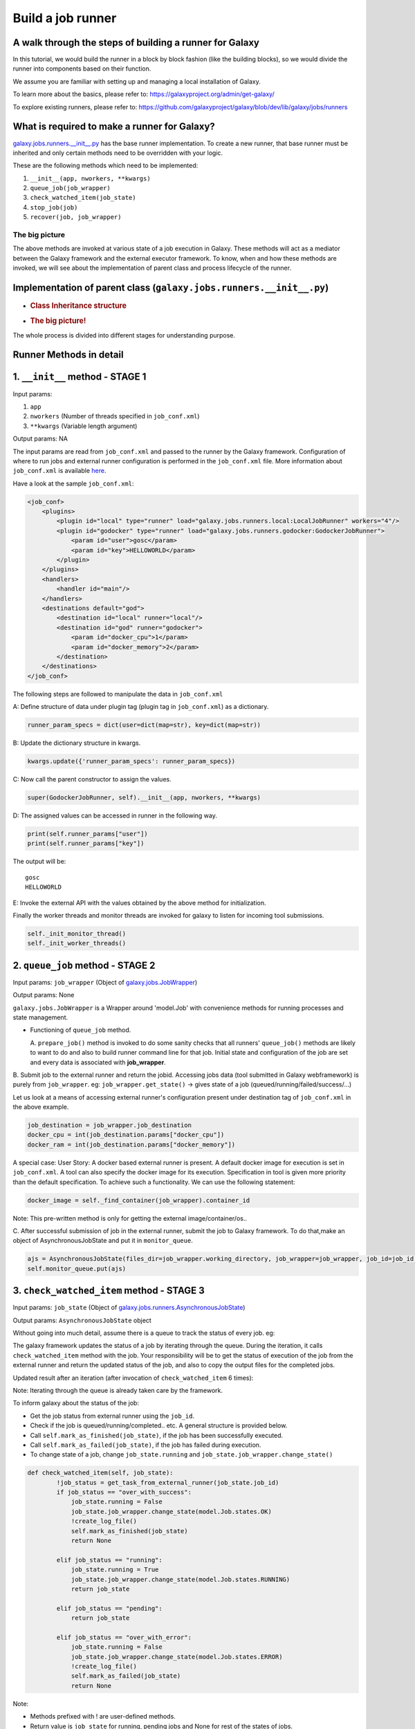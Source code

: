 Build a job runner
==================

A walk through the steps of building a runner for Galaxy
~~~~~~~~~~~~~~~~~~~~~~~~~~~~~~~~~~~~~~~~~~~~~~~~~~~~~~~~

In this tutorial, we would build the runner in a block by block fashion
(like the building blocks), so we would divide the runner into
components based on their function.

We assume you are familiar with setting up and managing a local installation of Galaxy.

To learn more about the basics, please refer to:
https://galaxyproject.org/admin/get-galaxy/

To explore existing runners, please refer to:
https://github.com/galaxyproject/galaxy/blob/dev/lib/galaxy/jobs/runners

What is required to make a runner for Galaxy?
~~~~~~~~~~~~~~~~~~~~~~~~~~~~~~~~~~~~~~~~~~~~~

`galaxy.jobs.runners.\_\_init\_\_.py <https://github.com/galaxyproject/galaxy/blob/dev/lib/galaxy/jobs/runners/__init__.py>`__
has the base runner implementation. To create a new runner, that base
runner must be inherited and only certain methods need to be
overridden with your logic.

These are the following methods which need to be implemented: 

1. ``__init__(app, nworkers, **kwargs)``

2. ``queue_job(job_wrapper)``

3. ``check_watched_item(job_state)``

4. ``stop_job(job)``

5. ``recover(job, job_wrapper)``

The big picture
---------------

The above methods are invoked at various state of a job execution in
Galaxy. These methods will act as a mediator between the Galaxy
framework and the external executor framework. To know, when and how
these methods are invoked, we will see about the implementation of
parent class and process lifecycle of the runner.

Implementation of parent class (``galaxy.jobs.runners.__init__.py``)
~~~~~~~~~~~~~~~~~~~~~~~~~~~~~~~~~~~~~~~~~~~~~~~~~~~~~~~~~~~~~~~~~~~~

-  .. rubric:: Class Inheritance structure
      :name: class-inheritance-structure

   .. image:: inherit.png

-  .. rubric:: The big picture!
      :name: the-big-picture-1

   .. image:: runner_diag.png

The whole process is divided into different stages for understanding
purpose.

Runner Methods in detail
~~~~~~~~~~~~~~~~~~~~~~~~

1. ``__init__`` method - STAGE 1
~~~~~~~~~~~~~~~~~~~~~~~~~~~~~~~~

Input params:

1. ``app``

2. ``nworkers`` (Number of threads specified in ``job_conf.xml``)

3. ``**kwargs`` (Variable length argument)

Output params: NA

The input params are read from ``job_conf.xml`` and passed to the runner by
the Galaxy framework. Configuration of where to run jobs and external
runner configuration is performed in the ``job_conf.xml`` file. More
information about ``job_conf.xml`` is available
`here <https://galaxyproject.org/admin/config/jobs/>`__.

Have a look at the sample ``job_conf.xml``:

.. code-block:: xml

    <job_conf>
        <plugins>
            <plugin id="local" type="runner" load="galaxy.jobs.runners.local:LocalJobRunner" workers="4"/>
            <plugin id="godocker" type="runner" load="galaxy.jobs.runners.godocker:GodockerJobRunner">
                <param id="user">gosc</param>
                <param id="key">HELLOWORLD</param>
            </plugin>
        </plugins>
        <handlers>
            <handler id="main"/>
        </handlers>
        <destinations default="god">
            <destination id="local" runner="local"/>
            <destination id="god" runner="godocker">
                <param id="docker_cpu">1</param>
                <param id="docker_memory">2</param>
            </destination>
        </destinations>
    </job_conf>

The following steps are followed to manipulate the data in ``job_conf.xml``

A: Define structure of data under plugin tag (plugin tag in
``job_conf.xml``) as a dictionary.

.. code-block:: python

    runner_param_specs = dict(user=dict(map=str), key=dict(map=str))

B: Update the dictionary structure in kwargs.

.. code-block:: python

    kwargs.update({'runner_param_specs': runner_param_specs})

C: Now call the parent constructor to assign the values.

.. code-block:: python

    super(GodockerJobRunner, self).__init__(app, nworkers, **kwargs)

D: The assigned values can be accessed in runner in the following way.

.. code-block:: python

    print(self.runner_params["user"])
    print(self.runner_params["key"])

The output will be:

::

    gosc
    HELLOWORLD

E: Invoke the external API with the values obtained by the above method
for initialization.

Finally the worker threads and monitor threads are invoked for galaxy to
listen for incoming tool submissions.

.. code-block:: python

    self._init_monitor_thread()
    self._init_worker_threads()

2. ``queue_job`` method - STAGE 2
~~~~~~~~~~~~~~~~~~~~~~~~~~~~~~~~~

Input params: ``job_wrapper`` (Object of
`galaxy.jobs.JobWrapper <https://github.com/galaxyproject/galaxy/blob/dev/lib/galaxy/jobs/__init__.py#L743>`__)

Output params: None

``galaxy.jobs.JobWrapper`` is a Wrapper around 'model.Job' with convenience
methods for running processes and state management.

-  Functioning of ``queue_job`` method. 

   A. ``prepare_job()`` method is invoked to do some sanity checks that all runners' ``queue_job()`` methods are
   likely to want to do and also to build runner command line for that
   job. Initial state and configuration of the job are set and every
   data is associated with **job\_wrapper**.

B. Submit job to the external runner and return the jobid. Accessing
jobs data (tool submitted in Galaxy webframework) is purely from
``job_wrapper``. eg: ``job_wrapper.get_state()`` -> gives state of a job
(queued/running/failed/success/...)

Let us look at a means of accessing external runner's configuration
present under destination tag of ``job_conf.xml`` in the above example.

.. code-block:: python

    job_destination = job_wrapper.job_destination
    docker_cpu = int(job_destination.params["docker_cpu"])
    docker_ram = int(job_destination.params["docker_memory"])

A special case: User Story: A docker based external runner is present. A
default docker image for execution is set in ``job_conf.xml``. A tool can
also specify the docker image for its execution. Specification in tool
is given more priority than the default specification. To achieve such a
functionality. We can use the following statement:

.. code-block:: python

    docker_image = self._find_container(job_wrapper).container_id

Note: This pre-written method is only for getting the external
image/container/os..

C. After successful submission of job in the external runner, submit the
job to Galaxy framework. To do that,make an object of
AsynchronousJobState and put it in ``monitor_queue``.

.. code-block:: python

    ajs = AsynchronousJobState(files_dir=job_wrapper.working_directory, job_wrapper=job_wrapper, job_id=job_id, job_destination=job_destination)
    self.monitor_queue.put(ajs)

3. ``check_watched_item`` method - STAGE 3
~~~~~~~~~~~~~~~~~~~~~~~~~~~~~~~~~~~~~~~~~~

Input params: ``job_state`` (Object of
`galaxy.jobs.runners.AsynchronousJobState <https://github.com/galaxyproject/galaxy/blob/dev/lib/galaxy/jobs/runners/__init__.py#L400>`__)

Output params: ``AsynchronousJobState`` object

Without going into much detail, assume there is a queue to track the status of every job. eg:

.. image:: queue.png
    :align: center

The galaxy framework updates the status of a job by iterating through the
queue. During the iteration, it calls ``check_watched_item`` method with the job.
Your responsibility will be to get the status of execution of the job from the
external runner and return the updated status of the job, and also to
copy the output files for the completed jobs.

Updated result after an iteration (after invocation of ``check_watched_item`` 6 times):

.. image:: queue_b.png
    :align: center


Note: Iterating through the queue is already taken care by the framework.

To inform galaxy about the status of the job:

-  Get the job status from external runner using the ``job_id``.

-  Check if the job is queued/running/completed.. etc. A general structure is provided below.

-  Call ``self.mark_as_finished(job_state)``, if the job has been successfully executed.

-  Call ``self.mark_as_failed(job_state)``, if the job has failed during execution.

-  To change state of a job, change ``job_state.running`` and ``job_state.job_wrapper.change_state()``

.. code-block:: python

    def check_watched_item(self, job_state):
            !job_status = get_task_from_external_runner(job_state.job_id)
            if job_status == "over_with_success":
                job_state.running = False
                job_state.job_wrapper.change_state(model.Job.states.OK)
                !create_log_file()
                self.mark_as_finished(job_state)
                return None

            elif job_status == "running":
                job_state.running = True
                job_state.job_wrapper.change_state(model.Job.states.RUNNING)
                return job_state

            elif job_status == "pending":
                return job_state

            elif job_status == "over_with_error":
                job_state.running = False
                job_state.job_wrapper.change_state(model.Job.states.ERROR)
                !create_log_file()
                self.mark_as_failed(job_state)
                return None

Note:

-  Methods prefixed with ! are user-defined methods.

-  Return value is ``job_state`` for running, pending jobs and None for rest of the states of jobs.

``create_log_files()`` are nothing but copying the files (``error_file``,
``output_file``, ``exit_code_file``) from external runner's directory to
working directory of Galaxy.

Source of the files are from the output directory of your external
runner. Destination of the files will be:

-  output file -> ``job_state.output_file``.

-  error file -> ``job_state.error_file``.

-  exit code file -> ``job_state.exit_code_file``.

4. ``stop_job`` method - STAGE 4
~~~~~~~~~~~~~~~~~~~~~~~~~~~~~~~~

Input params: job (Object of
`galaxy.model.Job <https://github.com/galaxyproject/galaxy/blob/dev/lib/galaxy/model/__init__.py#L344>`__)

Output params: None

Functionality: Attempts to delete a dispatched executing Job in external
runner.

When an user requests to stop the execution of job in Galaxy framework,
a call is made to the external runner to stop the job execution.

The ``job_id`` of the job to be deleted is accessed by

.. code-block:: python

    job.id

5. ``recover`` method - STAGE 5
~~~~~~~~~~~~~~~~~~~~~~~~~~~~~~~

Input params:

-  ``job`` (Object of `galaxy.model.Job <https://github.com/galaxyproject/galaxy/blob/dev/lib/galaxy/model/__init__.py#L344>`__).

-  ``job_wrapper`` (Object of `galaxy.jobs.JobWrapper <https://github.com/galaxyproject/galaxy/blob/dev/lib/galaxy/jobs/__init__.py#L743>`__).


Output params: None

Functionality: Recovers jobs stuck in the queued/running state when
Galaxy started.

This method is invoked by Galaxy at the time of startup. Jobs in Running
& Queued status in Galaxy are put in the ``monitor_queue`` by creating an
``AsynchronousJobState`` object.

The following is a generic code snippet for ``recover`` method.

.. code-block:: python

    ajs = AsynchronousJobState(files_dir=job_wrapper.working_directory, job_wrapper=job_wrapper)
    ajs.job_id = str(job_wrapper.job_id)
    ajs.job_destination = job_wrapper.job_destination
    job_wrapper.command_line = job.command_line
    ajs.job_wrapper = job_wrapper
    if job.state == model.Job.states.RUNNING:
        ajs.old_state = 'R'
        ajs.running = True
        self.monitor_queue.put(ajs)

    elif job.state == model.Job.states.QUEUED:
        ajs.old_state = 'Q'
        ajs.running = False
        self.monitor_queue.put(ajs)
